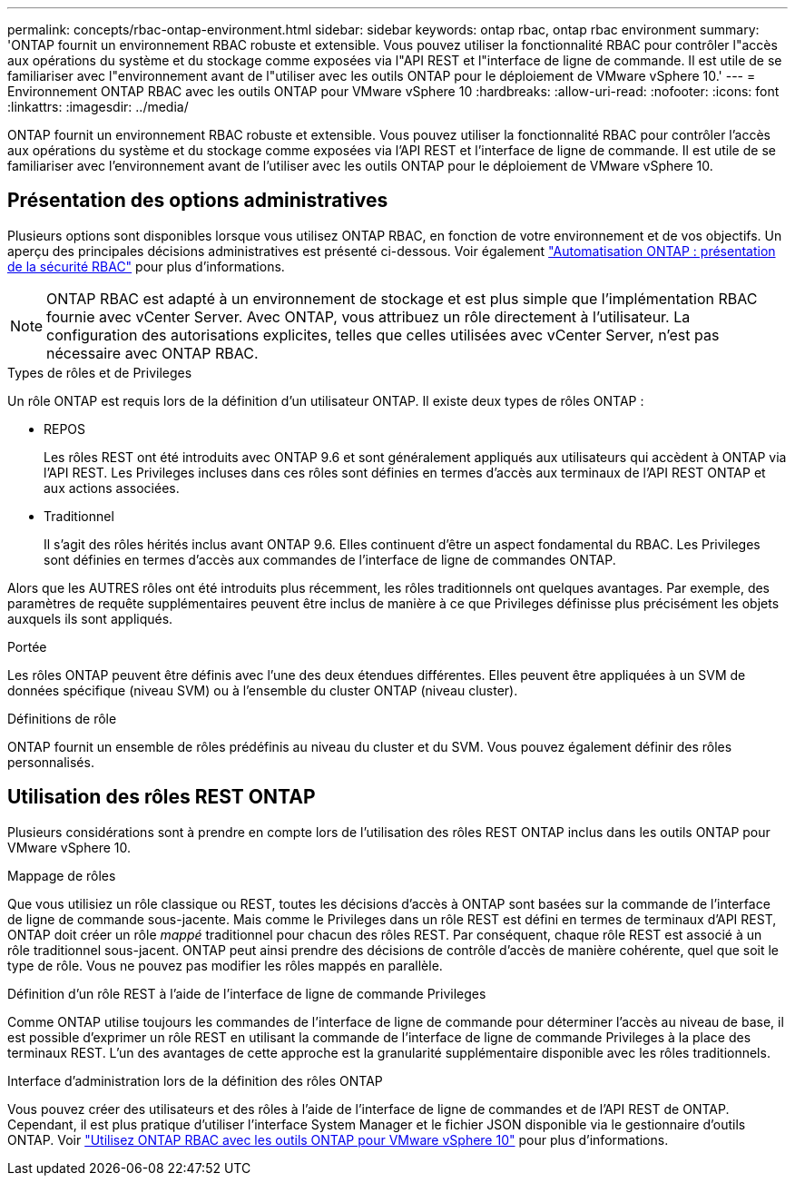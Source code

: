 ---
permalink: concepts/rbac-ontap-environment.html 
sidebar: sidebar 
keywords: ontap rbac, ontap rbac environment 
summary: 'ONTAP fournit un environnement RBAC robuste et extensible. Vous pouvez utiliser la fonctionnalité RBAC pour contrôler l"accès aux opérations du système et du stockage comme exposées via l"API REST et l"interface de ligne de commande. Il est utile de se familiariser avec l"environnement avant de l"utiliser avec les outils ONTAP pour le déploiement de VMware vSphere 10.' 
---
= Environnement ONTAP RBAC avec les outils ONTAP pour VMware vSphere 10
:hardbreaks:
:allow-uri-read: 
:nofooter: 
:icons: font
:linkattrs: 
:imagesdir: ../media/


[role="lead"]
ONTAP fournit un environnement RBAC robuste et extensible. Vous pouvez utiliser la fonctionnalité RBAC pour contrôler l'accès aux opérations du système et du stockage comme exposées via l'API REST et l'interface de ligne de commande. Il est utile de se familiariser avec l'environnement avant de l'utiliser avec les outils ONTAP pour le déploiement de VMware vSphere 10.



== Présentation des options administratives

Plusieurs options sont disponibles lorsque vous utilisez ONTAP RBAC, en fonction de votre environnement et de vos objectifs. Un aperçu des principales décisions administratives est présenté ci-dessous. Voir également https://docs.netapp.com/us-en/ontap-automation/rest/rbac_overview.html["Automatisation ONTAP : présentation de la sécurité RBAC"^] pour plus d'informations.


NOTE: ONTAP RBAC est adapté à un environnement de stockage et est plus simple que l'implémentation RBAC fournie avec vCenter Server. Avec ONTAP, vous attribuez un rôle directement à l'utilisateur. La configuration des autorisations explicites, telles que celles utilisées avec vCenter Server, n'est pas nécessaire avec ONTAP RBAC.

.Types de rôles et de Privileges
Un rôle ONTAP est requis lors de la définition d'un utilisateur ONTAP. Il existe deux types de rôles ONTAP :

* REPOS
+
Les rôles REST ont été introduits avec ONTAP 9.6 et sont généralement appliqués aux utilisateurs qui accèdent à ONTAP via l'API REST. Les Privileges incluses dans ces rôles sont définies en termes d'accès aux terminaux de l'API REST ONTAP et aux actions associées.

* Traditionnel
+
Il s'agit des rôles hérités inclus avant ONTAP 9.6. Elles continuent d'être un aspect fondamental du RBAC. Les Privileges sont définies en termes d'accès aux commandes de l'interface de ligne de commandes ONTAP.



Alors que les AUTRES rôles ont été introduits plus récemment, les rôles traditionnels ont quelques avantages. Par exemple, des paramètres de requête supplémentaires peuvent être inclus de manière à ce que Privileges définisse plus précisément les objets auxquels ils sont appliqués.

.Portée
Les rôles ONTAP peuvent être définis avec l'une des deux étendues différentes. Elles peuvent être appliquées à un SVM de données spécifique (niveau SVM) ou à l'ensemble du cluster ONTAP (niveau cluster).

.Définitions de rôle
ONTAP fournit un ensemble de rôles prédéfinis au niveau du cluster et du SVM. Vous pouvez également définir des rôles personnalisés.



== Utilisation des rôles REST ONTAP

Plusieurs considérations sont à prendre en compte lors de l'utilisation des rôles REST ONTAP inclus dans les outils ONTAP pour VMware vSphere 10.

.Mappage de rôles
Que vous utilisiez un rôle classique ou REST, toutes les décisions d'accès à ONTAP sont basées sur la commande de l'interface de ligne de commande sous-jacente. Mais comme le Privileges dans un rôle REST est défini en termes de terminaux d'API REST, ONTAP doit créer un rôle _mappé_ traditionnel pour chacun des rôles REST. Par conséquent, chaque rôle REST est associé à un rôle traditionnel sous-jacent. ONTAP peut ainsi prendre des décisions de contrôle d'accès de manière cohérente, quel que soit le type de rôle. Vous ne pouvez pas modifier les rôles mappés en parallèle.

.Définition d'un rôle REST à l'aide de l'interface de ligne de commande Privileges
Comme ONTAP utilise toujours les commandes de l'interface de ligne de commande pour déterminer l'accès au niveau de base, il est possible d'exprimer un rôle REST en utilisant la commande de l'interface de ligne de commande Privileges à la place des terminaux REST. L'un des avantages de cette approche est la granularité supplémentaire disponible avec les rôles traditionnels.

.Interface d'administration lors de la définition des rôles ONTAP
Vous pouvez créer des utilisateurs et des rôles à l'aide de l'interface de ligne de commandes et de l'API REST de ONTAP. Cependant, il est plus pratique d'utiliser l'interface System Manager et le fichier JSON disponible via le gestionnaire d'outils ONTAP. Voir link:../concepts/rbac-ontap-use.html["Utilisez ONTAP RBAC avec les outils ONTAP pour VMware vSphere 10"] pour plus d'informations.
